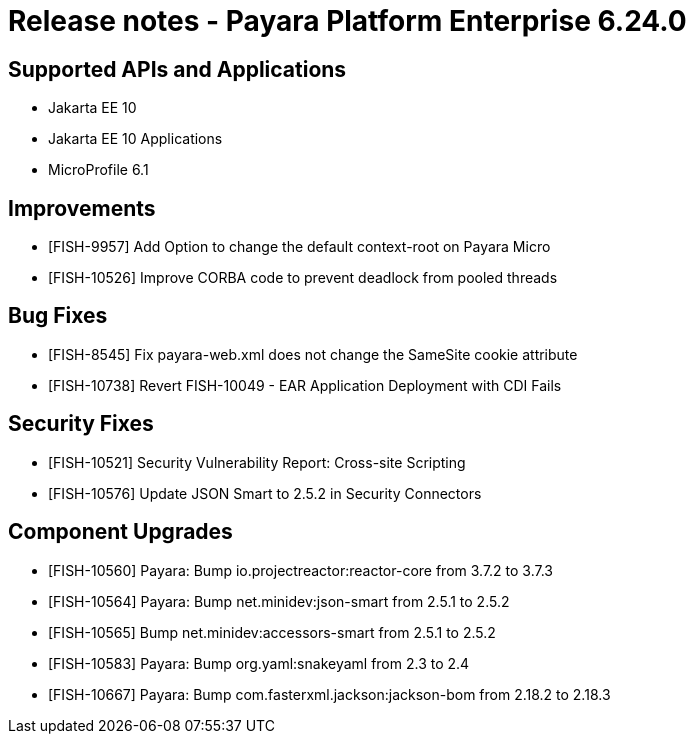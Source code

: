 = Release notes - Payara Platform Enterprise 6.24.0

== Supported APIs and Applications

* Jakarta EE 10
* Jakarta EE 10 Applications
* MicroProfile 6.1

== Improvements

* [FISH-9957] Add Option to change the default context-root on Payara Micro

* [FISH-10526] Improve CORBA code to prevent deadlock from pooled threads

== Bug Fixes

* [FISH-8545] Fix payara-web.xml does not change the SameSite cookie attribute

* [FISH-10738] Revert FISH-10049 - EAR Application Deployment with CDI Fails


== Security Fixes
* [FISH-10521] Security Vulnerability Report: Cross-site Scripting

* [FISH-10576] Update JSON Smart to 2.5.2 in Security Connectors

== Component Upgrades

* [FISH-10560] Payara: Bump io.projectreactor:reactor-core from 3.7.2 to 3.7.3

* [FISH-10564] Payara: Bump net.minidev:json-smart from 2.5.1 to 2.5.2

* [FISH-10565] Bump net.minidev:accessors-smart from 2.5.1 to 2.5.2

* [FISH-10583] Payara: Bump org.yaml:snakeyaml from 2.3 to 2.4

* [FISH-10667] Payara: Bump com.fasterxml.jackson:jackson-bom from 2.18.2 to 2.18.3
